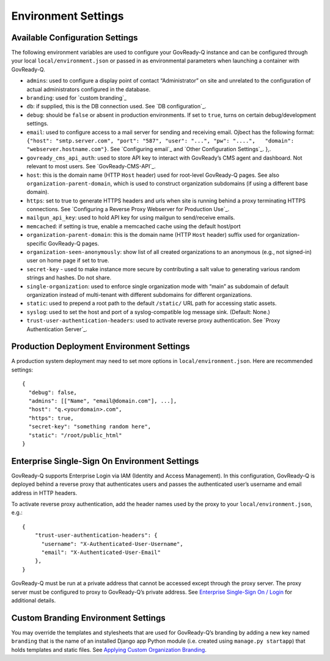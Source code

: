 Environment Settings
--------------------

Available Configuration Settings
~~~~~~~~~~~~~~~~~~~~~~~~~~~~~~~~

The following environment variables are used to configure your
GovReady-Q instance and can be configured through your local
``local/environment.json`` or passed in as environmental parameters when
launching a container with GovReady-Q.

-  ``admins``: used to configure a display point of contact
   “Administrator” on site and unrelated to the configuration of actual
   administrators configured in the database.
-  ``branding``: used for `custom branding`_
-  ``db``: if supplied, this is the DB connection used. See `DB
   configuration`_.
-  ``debug``: should be ``false`` or absent in production environments.
   If set to ``true``, turns on certain debug/development settings.
-  ``email``: used to configure access to a mail server for sending and
   receiving email. Ojbect has the following format:
   ``{"host": "smtp.server.com", "port": "587", "user": "...", "pw": "....",   "domain": "webserver.hostname.com"}``.
   See `Configuring email`_ and `Other Configuration Settings`_. },.
-  ``govready_cms_api_auth``: used to store API key to interact with
   GovReady’s CMS agent and dashboard. Not relevant to most users. See
   `GovReady-CMS-API`_.
-  ``host``: this is the domain name (HTTP ``Host`` header) used for
   root-level GovReady-Q pages. See also ``organization-parent-domain``,
   which is used to construct organization subdomains (if using a
   different base domain).
-  ``https``: set to true to generate HTTPS headers and urls when site
   is running behind a proxy terminating HTTPS connections. See
   `Configuring a Reverse Proxy Webserver for Production Use`_.
-  ``mailgun_api_key``: used to hold API key for using mailgun to
   send/receive emails.
-  ``memcached``: if setting is true, enable a memcached cache using the
   default host/port
-  ``organization-parent-domain``: this is the domain name (HTTP
   ``Host`` header) suffix used for organization-specific GovReady-Q
   pages.
-  ``organization-seen-anonymously``: show list of all created
   organizations to an anonymous (e.g., not signed-in) user on home page
   if set to true.
-  ``secret-key`` - used to make instance more secure by contributing a
   salt value to generating various random strings and hashes. Do not
   share.
-  ``single-organization``: used to enforce single organization mode
   with “main” as subdomain of default organization instead of
   multi-tenant with different subdomains for different organizations.
-  ``static``: used to prepend a root path to the default ``/static/``
   URL path for accessing static assets.
-  ``syslog``: used to set the host and port of a syslog-compatible log
   message sink. (Default: None.)
-  ``trust-user-authentication-headers``: used to activate reverse proxy
   authentication. See `Proxy Authentication Server`_.

Production Deployment Environment Settings
~~~~~~~~~~~~~~~~~~~~~~~~~~~~~~~~~~~~~~~~~~

A production system deployment may need to set more options in
``local/environment.json``. Here are recommended settings:

::

   {
     "debug": false,
     "admins": [["Name", "email@domain.com"], ...],
     "host": "q.<yourdomain>.com",
     "https": true,
     "secret-key": "something random here",
     "static": "/root/public_html"
   }

Enterprise Single-Sign On Environment Settings
~~~~~~~~~~~~~~~~~~~~~~~~~~~~~~~~~~~~~~~~~~~~~~

GovReady-Q supports Enterprise Login via IAM (Identity and Access
Management). In this configuration, GovReady-Q is deployed behind a
reverse proxy that authenticates users and passes the authenticated
user’s username and email address in HTTP headers.

To activate reverse proxy authentication, add the header names used by
the proxy to your ``local/environment.json``, e.g.:

::

   {
       "trust-user-authentication-headers": {
         "username": "X-Authenticated-User-Username",
         "email": "X-Authenticated-User-Email"
       },
   }

GovReady-Q must be run at a private address that cannot be accessed
except through the proxy server. The proxy server must be configured to
proxy to GovReady-Q’s private address. See `Enterprise Single-Sign On /
Login`_ for additional details.

Custom Branding Environment Settings
~~~~~~~~~~~~~~~~~~~~~~~~~~~~~~~~~~~~

You may override the templates and stylesheets that are used for
GovReady-Q’s branding by adding a new key named ``branding`` that is the
name of an installed Django app Python module (i.e. created using
``manage.py startapp``) that holds templates and static files. See
`Applying Custom Organization Branding`_.

.. _Enterprise Single-Sign On / Login: enterprise_sso.html
.. _Applying Custom Organization Branding: CustomBranding.html

